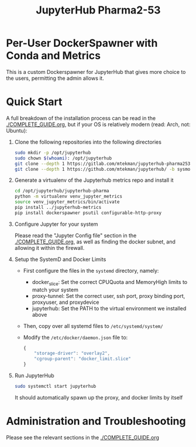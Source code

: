 #+TITLE: JupyterHub Pharma2-53

*  Per-User DockerSpawner with Conda and Metrics

This is a custom Dockerspawner for JupyterHub that gives more choice
to the users, permitting the admin allows it.

#+NAME: resources
[[https://gitlab.com/mtekman/jupyterhub-pharma253/uploads/e3b96e3282fa990f48e1524c92cf29f5/Screenshot_2024-03-14_at_12-10-42_JupyterHub.png]]


* Quick Start

A full breakdown of the installation process can be read in the
[[./COMPLETE_GUIDE.org]], but if your OS is relatively modern (read: Arch,
not: Ubuntu):


1. Clone the following repositories into the following directories

   #+begin_src bash
     sudo mkdir -p /opt/jupyterhub
     sudo chown $(whoami): /opt/jupyterhub
     git clone --depth 1 https://gitlab.com/mtekman/jupyterhub-pharma253 -b main /opt/jupyterhub/jupyterhub-pharma
     git clone --depth 1 https://github.com/mtekman/jupyterhub/ -b sysmon /opt/jupyterhub/jupyterhub-metrics
   #+end_src

2. Generate a virtualenv of the Jupyterhub metrics repo and install it

   #+begin_src bash
     cd /opt/jupyterhub/jupyterhub-pharma
     python -m virtualenv venv_jupyter_metrics
     source venv_jupyter_metrics/bin/activate
     pip install ../jupyterhub-metrics
     pip install dockerspawner psutil configurable-http-proxy
   #+end_src

3. Configure Jupyter for your system

   Please read the "Jupyter Config file" section in the
   [[./COMPLETE_GUIDE.org]], as well as finding the docker subnet, and
   allowing it within the firewall.

4. Setup the SystemD and Docker Limits

   - First configure the files in the =systemd= directory, namely:
     - docker_slice: Set the correct CPUQuota and MemoryHigh limits to match your system
     - proxy-tunnel: Set the correct user, ssh port, proxy binding port, proxyuser, and proxydevice
     - jupyterhub: Set the PATH to the virtual environment we installed above

   - Then, copy over all systemd files to =/etc/systemd/system/=

   - Modify the =/etc/docker/daemon.json= file to:

     #+begin_src js
       {
           "storage-driver": "overlay2",
           "cgroup-parent": "docker_limit.slice"
       }
     #+end_src

5. Run JupyterHub

   #+begin_src bash
     sudo systemctl start jupyterhub
   #+end_src

   It should automatically spawn up the proxy, and docker limits by itself


* Administration and Troubleshooting

Please see the relevant sections in the [[./COMPLETE_GUIDE.org]]
